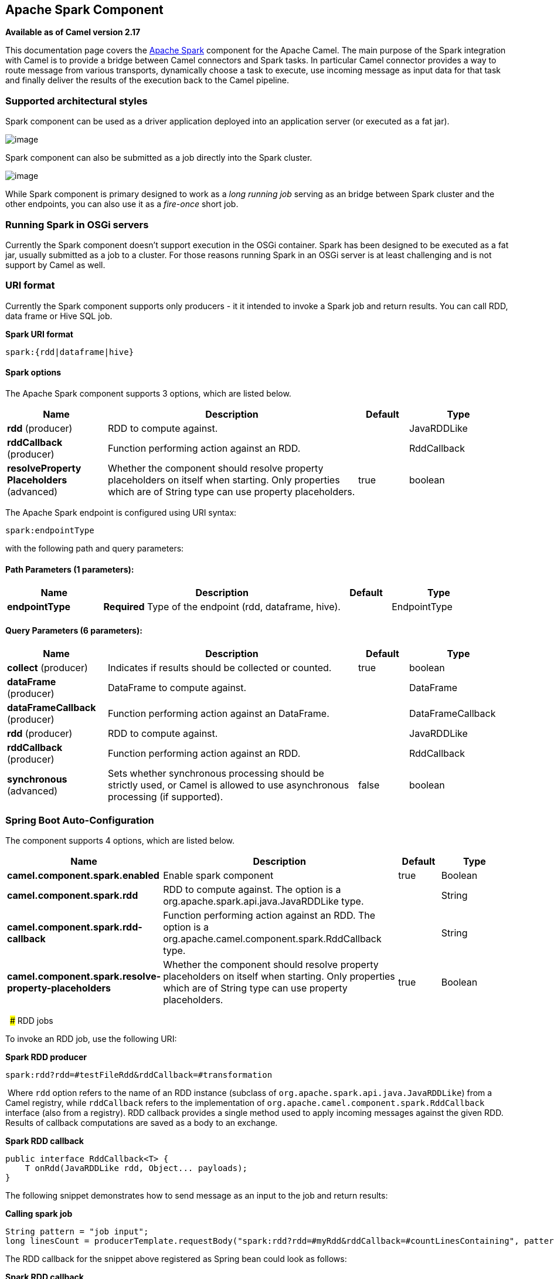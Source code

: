 [[spark-component]]
== Apache Spark Component

*Available as of Camel version 2.17*

This documentation page covers the http://spark.apache.org/[Apache
Spark] component for the Apache Camel. The main purpose of the Spark
integration with Camel is to provide a bridge between Camel connectors
and Spark tasks. In particular Camel connector provides a way to route
message from various transports, dynamically choose a task to execute,
use incoming message as input data for that task and finally deliver the
results of the execution back to the Camel pipeline.

### Supported architectural styles

Spark component can be used as a driver application deployed into an
application server (or executed as a fat jar).

image:camel_spark_driver.png[image]

Spark component can also be submitted as a job directly into the Spark
cluster.

image:camel_spark_cluster.png[image]

While Spark component is primary designed to work as a _long running
job_ serving as an bridge between Spark cluster and the other endpoints,
you can also use it as a _fire-once_ short job.   

### Running Spark in OSGi servers

Currently the Spark component doesn't support execution in the OSGi
container. Spark has been designed to be executed as a fat jar, usually
submitted as a job to a cluster. For those reasons running Spark in an
OSGi server is at least challenging and is not support by Camel as well.

### URI format

Currently the Spark component supports only producers - it it intended
to invoke a Spark job and return results. You can call RDD, data frame
or Hive SQL job.

*Spark URI format*

[source,java]
--------------------------
spark:{rdd|dataframe|hive}
--------------------------

#### Spark options



// component options: START
The Apache Spark component supports 3 options, which are listed below.



[width="100%",cols="2,5,^1,2",options="header"]
|===
| Name | Description | Default | Type
| *rdd* (producer) | RDD to compute against. |  | JavaRDDLike
| *rddCallback* (producer) | Function performing action against an RDD. |  | RddCallback
| *resolveProperty Placeholders* (advanced) | Whether the component should resolve property placeholders on itself when starting. Only properties which are of String type can use property placeholders. | true | boolean
|===
// component options: END




// endpoint options: START
The Apache Spark endpoint is configured using URI syntax:

----
spark:endpointType
----

with the following path and query parameters:

==== Path Parameters (1 parameters):


[width="100%",cols="2,5,^1,2",options="header"]
|===
| Name | Description | Default | Type
| *endpointType* | *Required* Type of the endpoint (rdd, dataframe, hive). |  | EndpointType
|===


==== Query Parameters (6 parameters):


[width="100%",cols="2,5,^1,2",options="header"]
|===
| Name | Description | Default | Type
| *collect* (producer) | Indicates if results should be collected or counted. | true | boolean
| *dataFrame* (producer) | DataFrame to compute against. |  | DataFrame
| *dataFrameCallback* (producer) | Function performing action against an DataFrame. |  | DataFrameCallback
| *rdd* (producer) | RDD to compute against. |  | JavaRDDLike
| *rddCallback* (producer) | Function performing action against an RDD. |  | RddCallback
| *synchronous* (advanced) | Sets whether synchronous processing should be strictly used, or Camel is allowed to use asynchronous processing (if supported). | false | boolean
|===
// endpoint options: END
// spring-boot-auto-configure options: START
=== Spring Boot Auto-Configuration


The component supports 4 options, which are listed below.



[width="100%",cols="2,5,^1,2",options="header"]
|===
| Name | Description | Default | Type
| *camel.component.spark.enabled* | Enable spark component | true | Boolean
| *camel.component.spark.rdd* | RDD to compute against. The option is a
 org.apache.spark.api.java.JavaRDDLike type. |  | String
| *camel.component.spark.rdd-callback* | Function performing action against an RDD. The option is a
 org.apache.camel.component.spark.RddCallback type. |  | String
| *camel.component.spark.resolve-property-placeholders* | Whether the component should resolve property placeholders on itself when
 starting. Only properties which are of String type can use property
 placeholders. | true | Boolean
|===
// spring-boot-auto-configure options: END


 
### RDD jobs 

To invoke an RDD job, use the following URI:

*Spark RDD producer*

[source,java]
------------------------------------------------------
spark:rdd?rdd=#testFileRdd&rddCallback=#transformation
------------------------------------------------------

 Where `rdd` option refers to the name of an RDD instance (subclass of
`org.apache.spark.api.java.JavaRDDLike`) from a Camel registry, while
`rddCallback` refers to the implementation
of `org.apache.camel.component.spark.RddCallback` interface (also from a
registry). RDD callback provides a single method used to apply incoming
messages against the given RDD. Results of callback computations are
saved as a body to an exchange.

*Spark RDD callback*

[source,java]
-------------------------------------------------
public interface RddCallback<T> {
    T onRdd(JavaRDDLike rdd, Object... payloads);
}
-------------------------------------------------

The following snippet demonstrates how to send message as an input to
the job and return results:

*Calling spark job*

[source,java]
------------------------------------------------------------------------------------------------------------------------------
String pattern = "job input";
long linesCount = producerTemplate.requestBody("spark:rdd?rdd=#myRdd&rddCallback=#countLinesContaining", pattern, long.class);
------------------------------------------------------------------------------------------------------------------------------

The RDD callback for the snippet above registered as Spring bean could
look as follows:

*Spark RDD callback*

[source,java]
------------------------------------------------------------------------
@Bean
RddCallback<Long> countLinesContaining() {
    return new RddCallback<Long>() {
        Long onRdd(JavaRDDLike rdd, Object... payloads) {
            String pattern = (String) payloads[0];
            return rdd.filter({line -> line.contains(pattern)}).count();
        }
    }
}
------------------------------------------------------------------------

The RDD definition in Spring could looks as follows:

*Spark RDD definition*

[source,java]
--------------------------------------------------
@Bean
JavaRDDLike myRdd(JavaSparkContext sparkContext) {
  return sparkContext.textFile("testrdd.txt");
}
--------------------------------------------------

#### Void RDD callbacks

If your RDD callback doesn't return any value back to a Camel pipeline,
you can either return `null` value or use `VoidRddCallback` base class:

*Spark RDD definition*

[source,java]
------------------------------------------------------------------
@Bean
RddCallback<Void> rddCallback() {
  return new VoidRddCallback() {
        @Override
        public void doOnRdd(JavaRDDLike rdd, Object... payloads) {
            rdd.saveAsTextFile(output.getAbsolutePath());
        }
    };
}
------------------------------------------------------------------

#### Converting RDD callbacks

If you know what type of the input data will be sent to the RDD
callback, you can use `ConvertingRddCallback` and let Camel to
automatically convert incoming messages before inserting those into the
callback:

*Spark RDD definition*

[source,java]
---------------------------------------------------------------------------
@Bean
RddCallback<Long> rddCallback(CamelContext context) {
  return new ConvertingRddCallback<Long>(context, int.class, int.class) {
            @Override
            public Long doOnRdd(JavaRDDLike rdd, Object... payloads) {
                return rdd.count() * (int) payloads[0] * (int) payloads[1];
            }
        };
    };
}
---------------------------------------------------------------------------

#### Annotated RDD callbacks

Probably the easiest way to work with the RDD callbacks is to provide
class with method marked with `@RddCallback` annotation:

*Annotated RDD callback definition*

[source,java]
-----------------------------------------------------------------------------------------------------
import static org.apache.camel.component.spark.annotations.AnnotatedRddCallback.annotatedRddCallback;
 
@Bean
RddCallback<Long> rddCallback() {
    return annotatedRddCallback(new MyTransformation());
}
 
...
 
import org.apache.camel.component.spark.annotation.RddCallback;
 
public class MyTransformation {
 
    @RddCallback
    long countLines(JavaRDD<String> textFile, int first, int second) {
        return textFile.count() * first * second;
    }
 
}
-----------------------------------------------------------------------------------------------------

If you will pass CamelContext to the annotated RDD callback factory
method, the created callback will be able to convert incoming payloads
to match the parameters of the annotated method:

*Body conversions for annotated RDD callbacks*

[source,java]
------------------------------------------------------------------------------------------------------------------------------
import static org.apache.camel.component.spark.annotations.AnnotatedRddCallback.annotatedRddCallback;
 
@Bean
RddCallback<Long> rddCallback(CamelContext camelContext) {
    return annotatedRddCallback(new MyTransformation(), camelContext);
}
 
...

 
import org.apache.camel.component.spark.annotation.RddCallback;
 
public class MyTransformation {
 
    @RddCallback
    long countLines(JavaRDD<String> textFile, int first, int second) {
        return textFile.count() * first * second;
    }
 
}
 
...
 
// Convert String "10" to integer
long result = producerTemplate.requestBody("spark:rdd?rdd=#rdd&rddCallback=#rddCallback" Arrays.asList(10, "10"), long.class);
------------------------------------------------------------------------------------------------------------------------------

 

### DataFrame jobs

Instead of working with RDDs Spark component can work with DataFrames as
well. 

To invoke an DataFrame job, use the following URI:

*Spark RDD producer*

[source,java]
--------------------------------------------------------------------------
spark:dataframe?dataFrame=#testDataFrame&dataFrameCallback=#transformation
--------------------------------------------------------------------------

 Where `dataFrame` option refers to the name of an DataFrame instance
(`instance of of org.apache.spark.sql.DataFrame`) from a Camel registry,
while `dataFrameCallback` refers to the implementation
of `org.apache.camel.component.spark.DataFrameCallback` interface (also
from a registry). DataFrame callback provides a single method used to
apply incoming messages against the given DataFrame. Results of callback
computations are saved as a body to an exchange.

*Spark RDD callback*

[source,java]
-----------------------------------------------------------
public interface DataFrameCallback<T> {
    T onDataFrame(DataFrame dataFrame, Object... payloads);
}
-----------------------------------------------------------

The following snippet demonstrates how to send message as an input to a
job and return results:

*Calling spark job*

[source,java]
-----------------------------------------------------------------------------------------------------------------------------------------
String model = "Micra";
long linesCount = producerTemplate.requestBody("spark:dataFrame?dataFrame=#cars&dataFrameCallback=#findCarWithModel", model, long.class);
-----------------------------------------------------------------------------------------------------------------------------------------

The DataFrame callback for the snippet above registered as Spring bean
could look as follows:

*Spark RDD callback*

[source,java]
-------------------------------------------------------------------------------------
@Bean
RddCallback<Long> findCarWithModel() {
    return new DataFrameCallback<Long>() {
        @Override
        public Long onDataFrame(DataFrame dataFrame, Object... payloads) {
            String model = (String) payloads[0];
            return dataFrame.where(dataFrame.col("model").eqNullSafe(model)).count();
        }
    };
}
-------------------------------------------------------------------------------------

The DataFrame definition in Spring could looks as follows:

*Spark RDD definition*

[source,java]
------------------------------------------------------------------------
@Bean
DataFrame cars(HiveContext hiveContext) {
    DataFrame jsonCars = hiveContext.read().json("/var/data/cars.json");
    jsonCars.registerTempTable("cars");
    return jsonCars;
}
------------------------------------------------------------------------

### Hive jobs

 Instead of working with RDDs or DataFrame Spark component can also
receive Hive SQL queries as payloads. To send Hive query to Spark
component, use the following URI:

*Spark RDD producer*

[source,java]
----------
spark:hive
----------

The following snippet demonstrates how to send message as an input to a
job and return results:

*Calling spark job*

[source,java]
----------------------------------------------------------------------------------------------------
long carsCount = template.requestBody("spark:hive?collect=false", "SELECT * FROM cars", Long.class);
List<Row> cars = template.requestBody("spark:hive", "SELECT * FROM cars", List.class);
----------------------------------------------------------------------------------------------------

The table we want to execute query against should be registered in a
HiveContext before we query it. For example in Spring such registration
could look as follows:

*Spark RDD definition*

[source,java]
------------------------------------------------------------------------
@Bean
DataFrame cars(HiveContext hiveContext) {
    DataFrame jsonCars = hiveContext.read().json("/var/data/cars.json");
    jsonCars.registerTempTable("cars");
    return jsonCars;
}
------------------------------------------------------------------------

### See Also

* Configuring Camel
* Component
* Endpoint
* Getting Started
